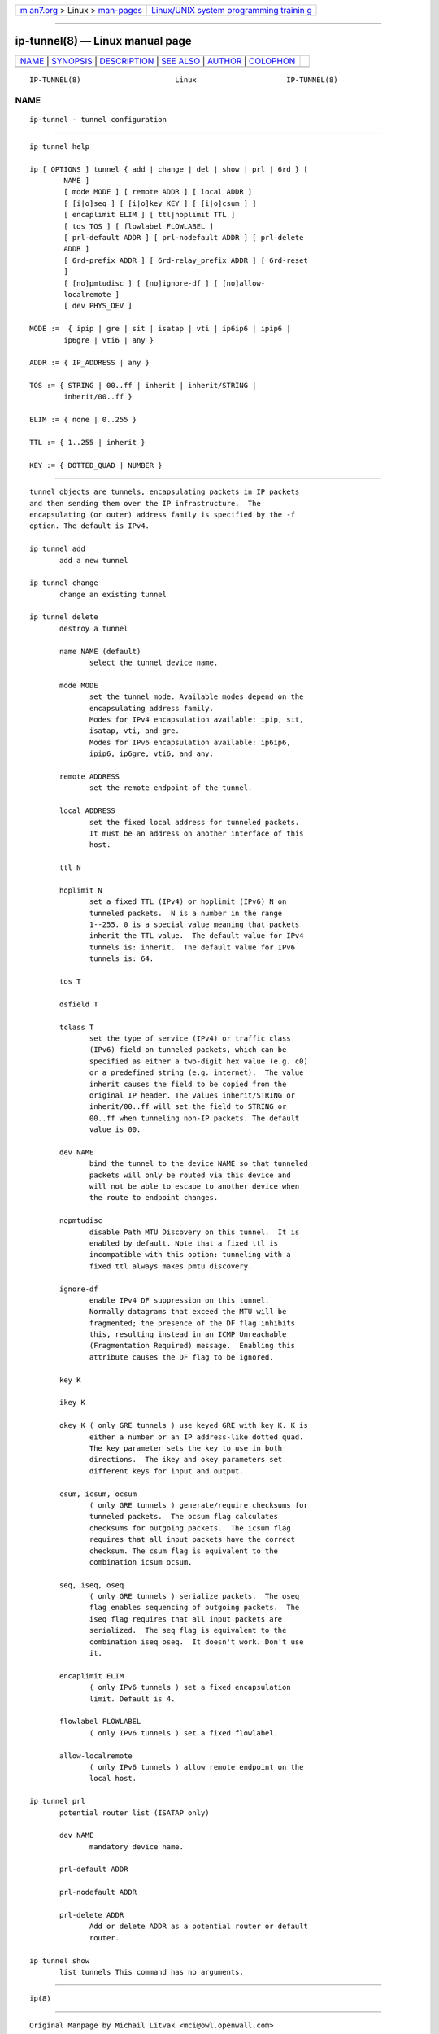 .. container:: page-top

.. container:: nav-bar

   +----------------------------------+----------------------------------+
   | `m                               | `Linux/UNIX system programming   |
   | an7.org <../../../index.html>`__ | trainin                          |
   | > Linux >                        | g <http://man7.org/training/>`__ |
   | `man-pages <../index.html>`__    |                                  |
   +----------------------------------+----------------------------------+

--------------

ip-tunnel(8) — Linux manual page
================================

+-----------------------------------+-----------------------------------+
| `NAME <#NAME>`__ \|               |                                   |
| `SYNOPSIS <#SYNOPSIS>`__ \|       |                                   |
| `DESCRIPTION <#DESCRIPTION>`__ \| |                                   |
| `SEE ALSO <#SEE_ALSO>`__ \|       |                                   |
| `AUTHOR <#AUTHOR>`__ \|           |                                   |
| `COLOPHON <#COLOPHON>`__          |                                   |
+-----------------------------------+-----------------------------------+
| .. container:: man-search-box     |                                   |
+-----------------------------------+-----------------------------------+

::

   IP-TUNNEL(8)                      Linux                     IP-TUNNEL(8)

NAME
-------------------------------------------------

::

          ip-tunnel - tunnel configuration


---------------------------------------------------------

::

          ip tunnel help

          ip [ OPTIONS ] tunnel { add | change | del | show | prl | 6rd } [
                  NAME ]
                  [ mode MODE ] [ remote ADDR ] [ local ADDR ]
                  [ [i|o]seq ] [ [i|o]key KEY ] [ [i|o]csum ] ]
                  [ encaplimit ELIM ] [ ttl|hoplimit TTL ]
                  [ tos TOS ] [ flowlabel FLOWLABEL ]
                  [ prl-default ADDR ] [ prl-nodefault ADDR ] [ prl-delete
                  ADDR ]
                  [ 6rd-prefix ADDR ] [ 6rd-relay_prefix ADDR ] [ 6rd-reset
                  ]
                  [ [no]pmtudisc ] [ [no]ignore-df ] [ [no]allow-
                  localremote ]
                  [ dev PHYS_DEV ]

          MODE :=  { ipip | gre | sit | isatap | vti | ip6ip6 | ipip6 |
                  ip6gre | vti6 | any }

          ADDR := { IP_ADDRESS | any }

          TOS := { STRING | 00..ff | inherit | inherit/STRING |
                  inherit/00..ff }

          ELIM := { none | 0..255 }

          TTL := { 1..255 | inherit }

          KEY := { DOTTED_QUAD | NUMBER }


---------------------------------------------------------------

::

          tunnel objects are tunnels, encapsulating packets in IP packets
          and then sending them over the IP infrastructure.  The
          encapsulating (or outer) address family is specified by the -f
          option. The default is IPv4.

          ip tunnel add
                 add a new tunnel

          ip tunnel change
                 change an existing tunnel

          ip tunnel delete
                 destroy a tunnel

                 name NAME (default)
                        select the tunnel device name.

                 mode MODE
                        set the tunnel mode. Available modes depend on the
                        encapsulating address family.
                        Modes for IPv4 encapsulation available: ipip, sit,
                        isatap, vti, and gre.
                        Modes for IPv6 encapsulation available: ip6ip6,
                        ipip6, ip6gre, vti6, and any.

                 remote ADDRESS
                        set the remote endpoint of the tunnel.

                 local ADDRESS
                        set the fixed local address for tunneled packets.
                        It must be an address on another interface of this
                        host.

                 ttl N

                 hoplimit N
                        set a fixed TTL (IPv4) or hoplimit (IPv6) N on
                        tunneled packets.  N is a number in the range
                        1--255. 0 is a special value meaning that packets
                        inherit the TTL value.  The default value for IPv4
                        tunnels is: inherit.  The default value for IPv6
                        tunnels is: 64.

                 tos T

                 dsfield T

                 tclass T
                        set the type of service (IPv4) or traffic class
                        (IPv6) field on tunneled packets, which can be
                        specified as either a two-digit hex value (e.g. c0)
                        or a predefined string (e.g. internet).  The value
                        inherit causes the field to be copied from the
                        original IP header. The values inherit/STRING or
                        inherit/00..ff will set the field to STRING or
                        00..ff when tunneling non-IP packets. The default
                        value is 00.

                 dev NAME
                        bind the tunnel to the device NAME so that tunneled
                        packets will only be routed via this device and
                        will not be able to escape to another device when
                        the route to endpoint changes.

                 nopmtudisc
                        disable Path MTU Discovery on this tunnel.  It is
                        enabled by default. Note that a fixed ttl is
                        incompatible with this option: tunneling with a
                        fixed ttl always makes pmtu discovery.

                 ignore-df
                        enable IPv4 DF suppression on this tunnel.
                        Normally datagrams that exceed the MTU will be
                        fragmented; the presence of the DF flag inhibits
                        this, resulting instead in an ICMP Unreachable
                        (Fragmentation Required) message.  Enabling this
                        attribute causes the DF flag to be ignored.

                 key K

                 ikey K

                 okey K ( only GRE tunnels ) use keyed GRE with key K. K is
                        either a number or an IP address-like dotted quad.
                        The key parameter sets the key to use in both
                        directions.  The ikey and okey parameters set
                        different keys for input and output.

                 csum, icsum, ocsum
                        ( only GRE tunnels ) generate/require checksums for
                        tunneled packets.  The ocsum flag calculates
                        checksums for outgoing packets.  The icsum flag
                        requires that all input packets have the correct
                        checksum. The csum flag is equivalent to the
                        combination icsum ocsum.

                 seq, iseq, oseq
                        ( only GRE tunnels ) serialize packets.  The oseq
                        flag enables sequencing of outgoing packets.  The
                        iseq flag requires that all input packets are
                        serialized.  The seq flag is equivalent to the
                        combination iseq oseq.  It doesn't work. Don't use
                        it.

                 encaplimit ELIM
                        ( only IPv6 tunnels ) set a fixed encapsulation
                        limit. Default is 4.

                 flowlabel FLOWLABEL
                        ( only IPv6 tunnels ) set a fixed flowlabel.

                 allow-localremote
                        ( only IPv6 tunnels ) allow remote endpoint on the
                        local host.

          ip tunnel prl
                 potential router list (ISATAP only)

                 dev NAME
                        mandatory device name.

                 prl-default ADDR

                 prl-nodefault ADDR

                 prl-delete ADDR
                        Add or delete ADDR as a potential router or default
                        router.

          ip tunnel show
                 list tunnels This command has no arguments.


---------------------------------------------------------

::

          ip(8)


-----------------------------------------------------

::

          Original Manpage by Michail Litvak <mci@owl.openwall.com>

COLOPHON
---------------------------------------------------------

::

          This page is part of the iproute2 (utilities for controlling
          TCP/IP networking and traffic) project.  Information about the
          project can be found at 
          ⟨http://www.linuxfoundation.org/collaborate/workgroups/networking/iproute2⟩.
          If you have a bug report for this manual page, send it to
          netdev@vger.kernel.org, shemminger@osdl.org.  This page was
          obtained from the project's upstream Git repository
          ⟨https://git.kernel.org/pub/scm/network/iproute2/iproute2.git⟩ on
          2021-08-27.  (At that time, the date of the most recent commit
          that was found in the repository was 2021-08-18.)  If you
          discover any rendering problems in this HTML version of the page,
          or you believe there is a better or more up-to-date source for
          the page, or you have corrections or improvements to the
          information in this COLOPHON (which is not part of the original
          manual page), send a mail to man-pages@man7.org

   iproute2                       20 Dec 2011                  IP-TUNNEL(8)

--------------

Pages that refer to this page: `ip(8) <../man8/ip.8.html>`__, 
`iptunnel(8) <../man8/iptunnel.8.html>`__

--------------

--------------

.. container:: footer

   +-----------------------+-----------------------+-----------------------+
   | HTML rendering        |                       | |Cover of TLPI|       |
   | created 2021-08-27 by |                       |                       |
   | `Michael              |                       |                       |
   | Ker                   |                       |                       |
   | risk <https://man7.or |                       |                       |
   | g/mtk/index.html>`__, |                       |                       |
   | author of `The Linux  |                       |                       |
   | Programming           |                       |                       |
   | Interface <https:     |                       |                       |
   | //man7.org/tlpi/>`__, |                       |                       |
   | maintainer of the     |                       |                       |
   | `Linux man-pages      |                       |                       |
   | project <             |                       |                       |
   | https://www.kernel.or |                       |                       |
   | g/doc/man-pages/>`__. |                       |                       |
   |                       |                       |                       |
   | For details of        |                       |                       |
   | in-depth **Linux/UNIX |                       |                       |
   | system programming    |                       |                       |
   | training courses**    |                       |                       |
   | that I teach, look    |                       |                       |
   | `here <https://ma     |                       |                       |
   | n7.org/training/>`__. |                       |                       |
   |                       |                       |                       |
   | Hosting by `jambit    |                       |                       |
   | GmbH                  |                       |                       |
   | <https://www.jambit.c |                       |                       |
   | om/index_en.html>`__. |                       |                       |
   +-----------------------+-----------------------+-----------------------+

--------------

.. container:: statcounter

   |Web Analytics Made Easy - StatCounter|

.. |Cover of TLPI| image:: https://man7.org/tlpi/cover/TLPI-front-cover-vsmall.png
   :target: https://man7.org/tlpi/
.. |Web Analytics Made Easy - StatCounter| image:: https://c.statcounter.com/7422636/0/9b6714ff/1/
   :class: statcounter
   :target: https://statcounter.com/
